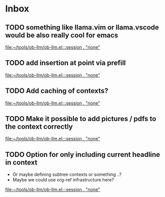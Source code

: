 * Inbox
** TODO something like llama.vim or llama.vscode would be also really cool for emacs
:PROPERTIES:
:ID:       addf8044-a089-40b4-b1de-55696ea08fc2
:END:

[[file:~/tools/ob-llm/ob-llm.el:::session . "none"]]
** TODO add insertion at point via prefill
:PROPERTIES:
:ID:       dd725539-a708-4686-87e9-578cfb0488f4
:END:

[[file:~/tools/ob-llm/ob-llm.el:::session . "none"]]
** TODO Add caching of contexts?
:PROPERTIES:
:ID:       be0d4393-5194-4408-8fb0-760d60475363
:END:
[[file:~/tools/ob-llm/ob-llm.el:::session . "none"]]
** TODO Make it possible to add pictures / pdfs to the context correctly
:PROPERTIES:
:ID:       f2e073d8-f4ed-4d36-b0ed-58201bb5d6be
:END:

[[file:~/tools/ob-llm/ob-llm.el:::session . "none"]]
** TODO Option for only including current headline in context
:PROPERTIES:
:ID:       ea8ae442-16e8-4608-bae2-30d51b0af24c
:END:
 - Or maybe defining subtree contexts or something ..?
 - Maybe  we could use org-ref infrastructure here?


[[file:~/tools/ob-llm/ob-llm.el:::session . "none"]]
